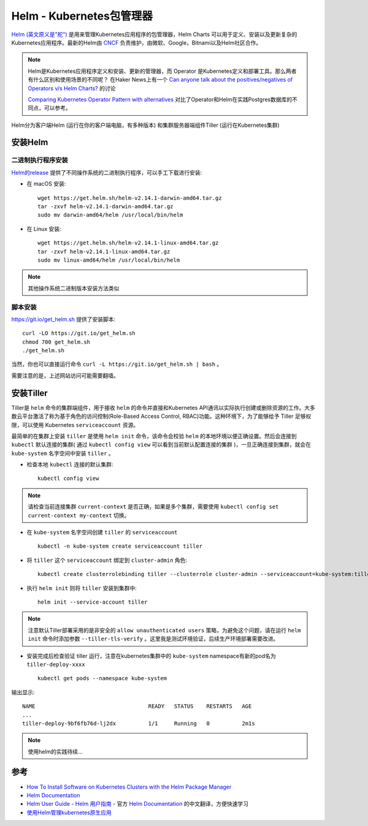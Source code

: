 .. _helm:

===========================
Helm - Kubernetes包管理器
===========================

`Helm (英文原义是"舵") <https://helm.sh/>`_ 是用来管理Kubernetes应用程序的包管理器，Helm Charts 可以用于定义、安装以及更新复杂的Kubernetes应用程序。最新的Helm由 `CNCF <https://www.cncf.io/>`_ 负责维护，由微软、Google，Bitnami以及Helm社区合作。

.. note::

   Helm是Kubernetes应用程序定义和安装、更新的管理器，而 Operator 是Kubernetes定义和部署工具。那么两者有什么区别和使用场景的不同呢？ 在Haker News上有一个 `Can anyone talk about the positives/negatives of Operators v/s Helm Charts? <https://news.ycombinator.com/item?id=16969495>`_ 的讨论

   `Comparing Kubernetes Operator Pattern with alternatives <https://medium.com/@cloudark/why-to-write-kubernetes-operators-9b1e32a24814>`_ 对比了Operator和Helm在实践Postgres数据库的不同点，可以参考。

Helm分为客户端Helm (运行在你的客户端电脑，有多种版本) 和集群服务器端组件Tiller (运行在Kubernetes集群)

安装Helm
===========

二进制执行程序安装
--------------------

`Helm的release <https://github.com/helm/helm/releases>`_ 提供了不同操作系统的二进制执行程序，可以手工下载进行安装:

- 在 macOS 安装::

   wget https://get.helm.sh/helm-v2.14.1-darwin-amd64.tar.gz
   tar -zxvf helm-v2.14.1-darwin-amd64.tar.gz
   sudo mv darwin-amd64/helm /usr/local/bin/helm

- 在 Linux 安装::

   wget https://get.helm.sh/helm-v2.14.1-linux-amd64.tar.gz
   tar -zxvf helm-v2.14.1-linux-amd64.tar.gz
   sudo mv linux-amd64/helm /usr/local/bin/helm

.. note::

   其他操作系统二进制版本安装方法类似

脚本安装
---------

https://git.io/get_helm.sh 提供了安装脚本::

   curl -LO https://git.io/get_helm.sh
   chmod 700 get_helm.sh
   ./get_helm.sh

当然，你也可以直接运行命令 ``curl -L https://git.io/get_helm.sh | bash`` 。

需要注意的是，上述网站访问可能需要翻墙。

安装Tiller
=============

Tiller是 ``helm`` 命令的集群端组件，用于接收 ``helm`` 的命令并直接和Kubernetes API通讯以实际执行创建或删除资源的工作。大多数云平台激活了称为基于角色的访问控制(Role-Based Access Control, RBAC)功能。这种环境下，为了能够给予 Tiller 足够权限，可以使用 Kubernetes ``serviceaccount`` 资源。

最简单的在集群上安装 ``tiller`` 是使用 ``helm init`` 命令，该命令会校验 ``helm`` 的本地环境以便正确设置。然后会连接到 ``kubectl`` 默认连接的集群( 通过 ``kubectl config view`` 可以看到当前默认配置连接的集群 )，一旦正确连接到集群，就会在  ``kube-system`` 名字空间中安装 ``tiller`` 。

- 检查本地 ``kubectl`` 连接的默认集群::

   kubectl config view

.. note::

   请检查当前连接集群 ``current-context`` 是否正确，如果是多个集群，需要使用 ``kubectl config set current-context my-context`` 切换。

- 在 ``kube-system`` 名字空间创建 ``tiller`` 的 ``serviceaccount`` ::

   kubectl -n kube-system create serviceaccount tiller

- 将 ``tiller`` 这个 ``serviceaccount`` 绑定到 ``cluster-admin`` 角色::

   kubectl create clusterrolebinding tiller --clusterrole cluster-admin --serviceaccount=kube-system:tiller

- 执行 ``helm init`` 则将 ``tiller`` 安装到集群中::

   helm init --service-account tiller

.. note::

   注意默认Tiller部署采用的是非安全的 ``allow unauthenticated users`` 策略，为避免这个问题，请在运行 ``helm init`` 命令时添加参数 ``--tiller-tls-verify`` 。这里我是测试环境验证，后续生产环境部署需要改进。

- 安装完成后检查验证 tiller 运行，注意在kubernetes集群中的 ``kube-system`` namespace有新的pod名为 ``tiller-deploy-xxxx`` ::

   kubectl get pods --namespace kube-system

输出显示::

   NAME                                   READY   STATUS    RESTARTS   AGE
   ...
   tiller-deploy-9bf6fb76d-lj2dx          1/1     Running   0          2m1s

.. note::

   使用helm的实践待续...

参考
=======

- `How To Install Software on Kubernetes Clusters with the Helm Package Manager <https://www.digitalocean.com/community/tutorials/how-to-install-software-on-kubernetes-clusters-with-the-helm-package-manager>`_
- `Helm Documentation <https://helm.sh/docs/>`_
- `Helm User Guide - Helm 用户指南 <https://whmzsu.github.io/helm-doc-zh-cn/>`_ - 官方 `Helm Documentation <https://helm.sh/docs/>`_ 的中文翻译，方便快速学习
- `使用Helm管理kubernetes原生应用 <https://jimmysong.io/posts/manage-kubernetes-native-app-with-helm/>`_
